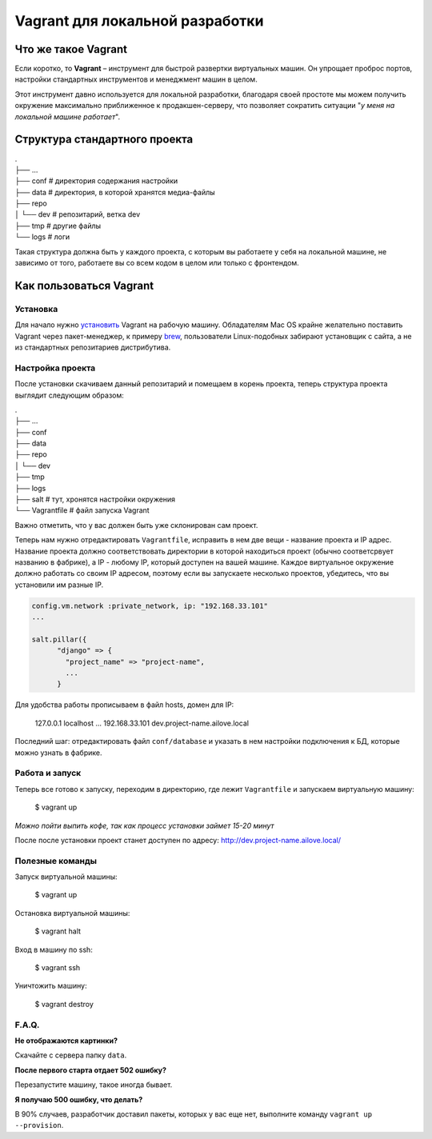 Vagrant для локальной разработки
================================

Что же такое Vagrant
--------------------

Если коротко, то **Vagrant** – инструмент для быстрой развертки виртуальных машин. Он упрощает проброс портов, настройки стандартных инструментов и менеджмент машин в целом.

Этот инструмент давно используется для локальной разработки, благодаря своей простоте мы можем получить окружение максимально приближенное к продакшен-серверу, что позволяет сократить ситуации "*у меня на локальной машине работает*".

Структура стандартного проекта
------------------------------

.. line-block::
    .
    ├── ...
    ├── conf        # директория содержания настройки
    ├── data        # директория, в которой хранятся медиа-файлы
    ├── repo
    │   └── dev     # репозитарий, ветка dev
    ├──  tmp        # другие файлы
    └── logs        # логи

Такая структура должна быть у каждого проекта, с которым вы работаете у себя на локальной машине, не зависимо от того, работаете вы  со всем кодом в целом или только с фронтендом.


Как пользоваться Vagrant
------------------------
Установка
~~~~~~~~~

Для начало нужно `установить <http://docs.vagrantup.com/v2/installation/index.html>`_ Vagrant на рабочую машину. Обладателям Mac OS крайне желательно поставить Vagrant через пакет-менеджер, к примеру `brew <http://brew.sh/>`_, пользователи Linux-подобных забирают установщик с сайта, а не из стандартных репозитариев дистрибутива.


Настройка проекта
~~~~~~~~~~~~~~~~~

После установки скачиваем данный репозитарий и помещаем в корень проекта, теперь структура проекта выглядит следующим образом:

.. line-block::
    .
    ├── ...
    ├── conf
    ├── data
    ├── repo
    │   └── dev
    ├──  tmp
    ├──  logs
    ├──  salt       # тут, хронятся настройки окружения
    └── Vagrantfile # файл запуска Vagrant

Важно отметить, что у вас должен быть уже склонирован сам проект.

Теперь нам нужно отредактировать ``Vagrantfile``, исправить в нем две вещи - название проекта и IP адрес. Название проекта должно соответствовать директории в которой находиться проект (обычно соответсрвует названию в фабрике), а IP - любому IP, который доступен на вашей машине. Каждое виртуальное окружение должно работать со своим IP адресом, поэтому если вы запускаете несколько проектов, убедитесь, что вы установили им разные IP.

.. code:: ruby

    config.vm.network :private_network, ip: "192.168.33.101"
    ...

    salt.pillar({
          "django" => {
            "project_name" => "project-name",
            ...
          }

Для удобства работы прописываем в файл hosts, домен для IP:

    127.0.0.1       localhost
    ...
    192.168.33.101  dev.project-name.ailove.local


Последний шаг: отредактировать файл ``conf/database`` и указать в нем настройки подключения к БД, которые можно узнать в фабрике.


Работа и запуск
~~~~~~~~~~~~~~~

Теперь все готово к запуску, переходим в директорию, где лежит ``Vagrantfile`` и запускаем виртуальную машину:

    $ vagrant up

*Можно пойти выпить кофе, так как процесс установки займет 15-20 минут*

После после установки проект станет доступен по адресу: `http://dev.project-name.ailove.local/ <http://dev.project-name.ailove.local/>`_


Полезные команды
~~~~~~~~~~~~~~~~

Запуск виртуальной машины:

    $ vagrant up

Остановка виртуальной машины:

    $ vagrant halt

Вход в машину по ssh:

    $ vagrant ssh

Уничтожить машину:

    $ vagrant destroy


F.A.Q.
~~~~~~

**Не отображаются картинки?**

Скачайте с сервера папку ``data``.

**После первого старта отдает 502 ошибку?**

Перезапустите машину, такое иногда бывает.

**Я получаю 500 ошибку, что делать?**

В 90% случаев, разработчик доставил пакеты, которых у вас еще нет, выполните команду ``vagrant up --provision``.